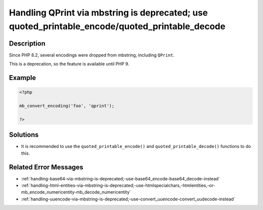 .. _handling-qprint-via-mbstring-is-deprecated;-use-quoted_printable_encode-quoted_printable_decode:

Handling QPrint via mbstring is deprecated; use quoted_printable_encode/quoted_printable_decode
-----------------------------------------------------------------------------------------------
 
.. meta::
	:description:
		Handling QPrint via mbstring is deprecated; use quoted_printable_encode/quoted_printable_decode: Since PHP 8.
	:og:image: https://php-changed-behaviors.readthedocs.io/en/latest/_static/logo.png
	:og:type: article
	:og:title: Handling QPrint via mbstring is deprecated; use quoted_printable_encode/quoted_printable_decode
	:og:description: Since PHP 8
	:og:url: https://php-errors.readthedocs.io/en/latest/messages/handling-qprint-via-mbstring-is-deprecated%3B-use-quoted_printable_encode-quoted_printable_decode.html
	:og:locale: en
	:twitter:card: summary_large_image
	:twitter:site: @exakat
	:twitter:title: Handling QPrint via mbstring is deprecated; use quoted_printable_encode/quoted_printable_decode
	:twitter:description: Handling QPrint via mbstring is deprecated; use quoted_printable_encode/quoted_printable_decode: Since PHP 8
	:twitter:creator: @exakat
	:twitter:image:src: https://php-changed-behaviors.readthedocs.io/en/latest/_static/logo.png

.. raw:: html

	<script type="application/ld+json">{"@context":"https:\/\/schema.org","@graph":[{"@type":"WebPage","@id":"https:\/\/php-errors.readthedocs.io\/en\/latest\/tips\/handling-qprint-via-mbstring-is-deprecated;-use-quoted_printable_encode-quoted_printable_decode.html","url":"https:\/\/php-errors.readthedocs.io\/en\/latest\/tips\/handling-qprint-via-mbstring-is-deprecated;-use-quoted_printable_encode-quoted_printable_decode.html","name":"Handling QPrint via mbstring is deprecated; use quoted_printable_encode\/quoted_printable_decode","isPartOf":{"@id":"https:\/\/www.exakat.io\/"},"datePublished":"Thu, 16 Jan 2025 10:43:37 +0000","dateModified":"Thu, 16 Jan 2025 10:43:37 +0000","description":"Since PHP 8","inLanguage":"en-US","potentialAction":[{"@type":"ReadAction","target":["https:\/\/php-tips.readthedocs.io\/en\/latest\/tips\/handling-qprint-via-mbstring-is-deprecated;-use-quoted_printable_encode-quoted_printable_decode.html"]}]},{"@type":"WebSite","@id":"https:\/\/www.exakat.io\/","url":"https:\/\/www.exakat.io\/","name":"Exakat","description":"Smart PHP static analysis","inLanguage":"en-US"}]}</script>

Description
___________
 
Since PHP 8.2, several encodings were dropped from mbstring, including ``QPrint``. 

This is a deprecation, so the feature is available until PHP 9.


Example
_______

.. code-block:: php

   <?php
   
   mb_convert_encoding('foo', 'qprint');
   
   ?>

Solutions
_________

+ It is recommended to use the ``quoted_printable_encode()`` and ``quoted_printable_decode()`` functions to do this.

Related Error Messages
______________________

+ :ref:`handling-base64-via-mbstring-is-deprecated;-use-base64_encode-base64_decode-instead`
+ :ref:`handling-html-entities-via-mbstring-is-deprecated;-use-htmlspecialchars,-htmlentities,-or-mb_encode_numericentity-mb_decode_numericentity`
+ :ref:`handling-uuencode-via-mbstring-is-deprecated;-use-convert_uuencode-convert_uudecode-instead`
